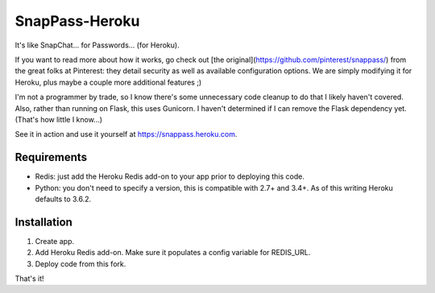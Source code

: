 ========
SnapPass-Heroku
========

|build|

.. |build| image:: https://travis-ci.org/samteezy/snappass-heroku.svg
    :target: http://travis-ci.org/samteezy/snappass-heroku
    :alt: Build status

It's like SnapChat... for Passwords... (for Heroku).

If you want to read more about how it works, go check out [the original](https://github.com/pinterest/snappass/) from the great folks at Pinterest: they detail security as well as available configuration options. We are simply modifying it for Heroku, plus maybe a couple more additional features ;)

I'm not a programmer by trade, so I know there's some unnecessary code cleanup to do that I likely haven't covered. Also, rather than running on Flask, this uses Gunicorn. I haven't determined if I can remove the Flask dependency yet. (That's how little I know...)

See it in action and use it yourself at https://snappass.heroku.com.

Requirements
------------

* Redis: just add the Heroku Redis add-on to your app prior to deploying this code.
* Python: you don't need to specify a version, this is compatible with 2.7+ and 3.4+. As of this writing Heroku defaults to 3.6.2.

Installation
------------


1. Create app.
2. Add Heroku Redis add-on. Make sure it populates a config variable for REDIS_URL.
3. Deploy code from this fork.

That's it!
